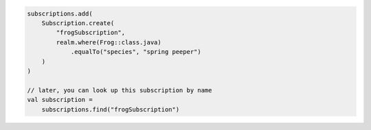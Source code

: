 .. code-block:: kotlin

   subscriptions.add(
       Subscription.create(
           "frogSubscription",
           realm.where(Frog::class.java)
               .equalTo("species", "spring peeper")
       )
   )

   // later, you can look up this subscription by name
   val subscription =
       subscriptions.find("frogSubscription")
